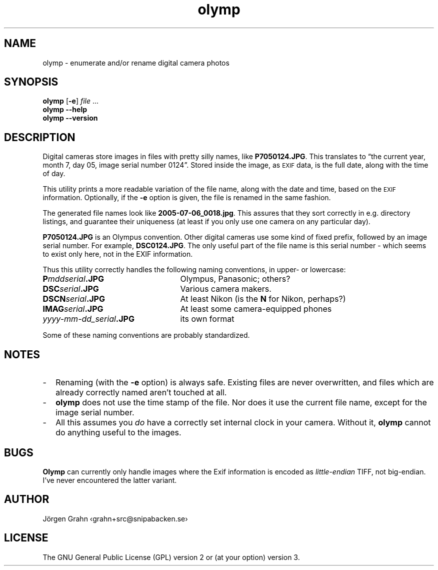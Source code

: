.\" $Id: olymp.1,v 1.7 2010-07-16 21:31:19 grahn Exp $
.\" $Name:  $
.\" 
.\"
.ss 12 0
.
.TH olymp 1 "OCT 2019" "Olymp" "User Manuals"
.
.SH "NAME"
olymp \- enumerate and/or rename digital camera photos
.
.SH "SYNOPSIS"
.B olymp
.RB [ \-e ]
.I file
\&...
.br
.B olymp
.B --help
.br
.B olymp
.B --version
.
.SH "DESCRIPTION"
.
Digital cameras
store images in files with pretty silly names, like
.BR P7050124.JPG .
This translates to
\[lq]the current year,
month 7,
day 05,
image serial number 0124\[rq].
Stored inside the image, as
.SM EXIF
data, is the full date, along with the time of day.
.LP
This utility prints a more readable variation of the file name,
along with the date and time, based on the
.SM EXIF
information.
Optionally, if the
.B \-e
option is given,
the file is renamed in the same fashion.
.LP
The generated file names look like
.BR 2005-07-06_0018.jpg .
This assures that they sort correctly in e.g. directory listings,
and guarantee their uniqueness (at least if you only use one camera on
any particular day).
.
.PP
.BR P7050124.JPG
is an Olympus convention.
Other digital cameras use some kind of fixed prefix, followed by an image serial number.
For example,
.BR DSC0124.JPG .
The only useful part of the file name is this serial number \- which
seems to exist only here, not in the EXIF information.
.PP
Thus this utility correctly handles the following naming conventions,
in upper- or lowercase:
.
.IP "\fBP\fImddserial\fP.JPG" 25x
Olympus, Panasonic; others?
.IP "\fBDSC\fIserial\fP.JPG"
Various camera makers.
.IP "\fBDSCN\fIserial\fP.JPG"
At least Nikon (is the
.B N
for Nikon, perhaps?)
.IP "\fBIMAG\fIserial\fP.JPG"
At least some camera-equipped phones
.IP "\fIyyyy-mm-dd_serial\fB.JPG"
its own format
.
.PP
Some of these naming conventions are probably standardized.
.
.SH "NOTES"
.
.IP \- 2m
Renaming (with the
.B \-e
option) is always safe.
Existing files are never overwritten, and files which are already
correctly named aren't touched at all.
.
.IP \-
.B olymp
does not use the time stamp of the file.
Nor does it use the current file name, except for the image serial number.
.
.IP \-
All this assumes you
.I do
have a correctly set internal clock in your camera.
Without it,
.B olymp
cannot do anything useful to the images.
.
.SH "BUGS"
.
.B Olymp
can currently only handle images where the Exif information is encoded as
.I little-endian
TIFF, not big-endian.  I've never encountered the latter variant.
.
.SH "AUTHOR"
J\(:orgen Grahn \[fo]grahn+src@snipabacken.se\[fc]
.
.SH "LICENSE"
The GNU General Public License (GPL) version 2 or (at your option) version 3.
